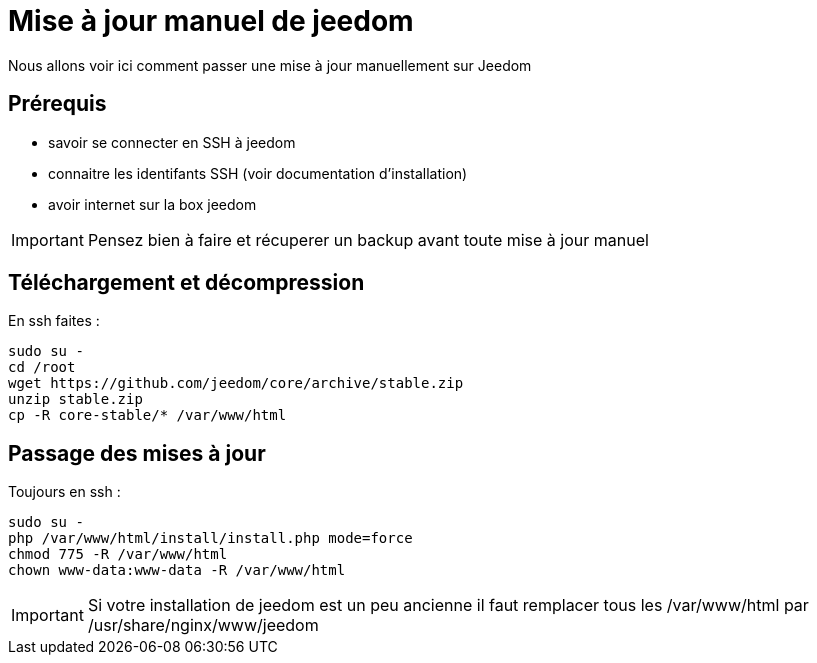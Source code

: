 = Mise à jour manuel de jeedom

Nous allons voir ici comment passer une mise à jour manuellement sur Jeedom

== Prérequis

- savoir se connecter en SSH à jeedom
- connaitre les identifants SSH (voir documentation d'installation)
- avoir internet sur la box jeedom

[IMPORTANT]
Pensez bien à faire et récuperer un backup avant toute mise à jour manuel

== Téléchargement et décompression

En ssh faites : 

----
sudo su -
cd /root
wget https://github.com/jeedom/core/archive/stable.zip
unzip stable.zip
cp -R core-stable/* /var/www/html
----

== Passage des mises à jour

Toujours en ssh : 

----
sudo su -
php /var/www/html/install/install.php mode=force
chmod 775 -R /var/www/html
chown www-data:www-data -R /var/www/html
----

[IMPORTANT]
Si votre installation de jeedom est un peu ancienne il faut remplacer tous les /var/www/html par /usr/share/nginx/www/jeedom